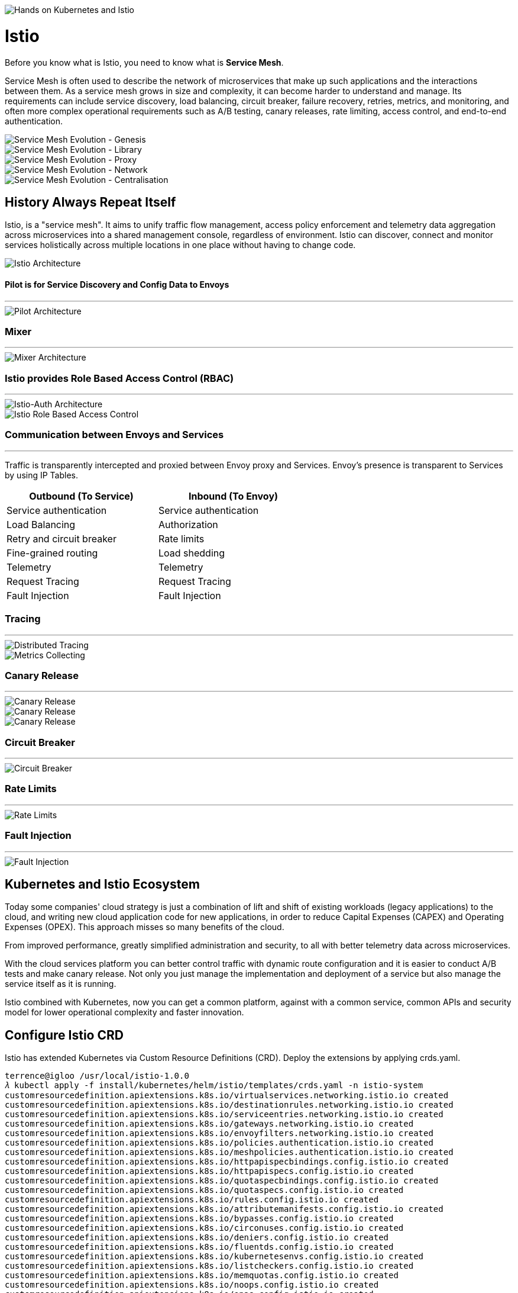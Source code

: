 image::Hands on Kubernetes and Istio.jpg[Hands on Kubernetes and Istio]

Istio
=====

Before you know what is Istio, you need to know what is **Service Mesh**.

Service Mesh is often used to describe the network of microservices that make up such applications and the interactions between them. As a service mesh grows in size and complexity, it can become harder to understand and manage. Its requirements can include service discovery, load balancing, circuit breaker, failure recovery, retries, metrics, and monitoring, and often more complex operational requirements such as A/B testing, canary releases, rate limiting, access control, and end-to-end authentication.

image::Service Mesh Evolution - Genesis.png[Service Mesh Evolution - Genesis]

image::Service Mesh Evolution - Library.png[Service Mesh Evolution - Library]

image::Service Mesh Evolution - Proxy.png[Service Mesh Evolution - Proxy]

image::Service Mesh Evolution - Network.png[Service Mesh Evolution - Network]

image::Service Mesh Evolution - Centralisation.png[Service Mesh Evolution - Centralisation]

History Always Repeat Itself
----------------------------

Istio, is a "service mesh". It aims to unify traffic flow management, access policy enforcement and telemetry data aggregation across microservices into a shared management console, regardless of environment. Istio can discover, connect and monitor services holistically across multiple locations in one place without having to change code.

image::Istio Architecture.png[Istio Architecture]

#### Pilot is for Service Discovery and Config Data to Envoys
- - -
image::Pilot Architecture.png[Pilot Architecture]

### Mixer
- - -
image::Mixer Architecture.png[Mixer Architecture]

### Istio provides Role Based Access Control (RBAC)
- - -
image::Istio-Auth Architecture.png[Istio-Auth Architecture]

image::Istio RBAC.png[Istio Role Based Access Control]

### Communication between Envoys and Services
- - -
Traffic is transparently intercepted and proxied between Envoy proxy and Services. Envoy's presence is transparent to Services by using IP Tables.

[width="60%",frame="topbot",options="header"]
|====================================================
| Outbound (To Service)     | Inbound (To Envoy)
| Service authentication    | Service authentication
| Load Balancing            | Authorization
| Retry and circuit breaker | Rate limits
| Fine-grained routing      | Load shedding
| Telemetry                 | Telemetry
| Request Tracing           | Request Tracing
| Fault Injection           | Fault Injection
|====================================================

### Tracing
- - - 
image::Distributed Tracing.png[Distributed Tracing]

image::Metrics Collecting.png[Metrics Collecting]

### Canary Release
- - -
image::Canary Release 1.png[Canary Release]

image::Canary Release 2.png[Canary Release]

image::Canary Release 3.png[Canary Release]

### Circuit Breaker
- - -
image::Circuit Breaker.png[Circuit Breaker]

### Rate Limits
- - -
image::Rate Limits.png[Rate Limits]

### Fault Injection
- - -
image::Fault Injection.png[Fault Injection]

Kubernetes and Istio Ecosystem
------------------------------

Today some companies' cloud strategy is just a combination of lift and shift of existing workloads (legacy applications) to the cloud, and writing new cloud application code for new applications, in order to reduce Capital Expenses (CAPEX) and Operating Expenses (OPEX). This approach misses so many benefits of the cloud.

From improved performance, greatly simplified administration and security, to all with better telemetry data across microservices.

With the cloud services platform you can better control traffic with dynamic route configuration and it is easier to conduct A/B tests and make canary release. Not only you just manage the implementation and deployment of a service but also manage the service itself as it is running.

Istio combined with Kubernetes, now you can get a common platform, against with a common service, common APIs and security model for lower operational complexity and faster innovation.

Configure Istio CRD
-------------------

Istio has extended Kubernetes via Custom Resource Definitions (CRD). Deploy the extensions by applying crds.yaml.

[source.console]
----
terrence@igloo /usr/local/istio-1.0.0
𝜆 kubectl apply -f install/kubernetes/helm/istio/templates/crds.yaml -n istio-system
customresourcedefinition.apiextensions.k8s.io/virtualservices.networking.istio.io created
customresourcedefinition.apiextensions.k8s.io/destinationrules.networking.istio.io created
customresourcedefinition.apiextensions.k8s.io/serviceentries.networking.istio.io created
customresourcedefinition.apiextensions.k8s.io/gateways.networking.istio.io created
customresourcedefinition.apiextensions.k8s.io/envoyfilters.networking.istio.io created
customresourcedefinition.apiextensions.k8s.io/policies.authentication.istio.io created
customresourcedefinition.apiextensions.k8s.io/meshpolicies.authentication.istio.io created
customresourcedefinition.apiextensions.k8s.io/httpapispecbindings.config.istio.io created
customresourcedefinition.apiextensions.k8s.io/httpapispecs.config.istio.io created
customresourcedefinition.apiextensions.k8s.io/quotaspecbindings.config.istio.io created
customresourcedefinition.apiextensions.k8s.io/quotaspecs.config.istio.io created
customresourcedefinition.apiextensions.k8s.io/rules.config.istio.io created
customresourcedefinition.apiextensions.k8s.io/attributemanifests.config.istio.io created
customresourcedefinition.apiextensions.k8s.io/bypasses.config.istio.io created
customresourcedefinition.apiextensions.k8s.io/circonuses.config.istio.io created
customresourcedefinition.apiextensions.k8s.io/deniers.config.istio.io created
customresourcedefinition.apiextensions.k8s.io/fluentds.config.istio.io created
customresourcedefinition.apiextensions.k8s.io/kubernetesenvs.config.istio.io created
customresourcedefinition.apiextensions.k8s.io/listcheckers.config.istio.io created
customresourcedefinition.apiextensions.k8s.io/memquotas.config.istio.io created
customresourcedefinition.apiextensions.k8s.io/noops.config.istio.io created
customresourcedefinition.apiextensions.k8s.io/opas.config.istio.io created
customresourcedefinition.apiextensions.k8s.io/prometheuses.config.istio.io created
customresourcedefinition.apiextensions.k8s.io/rbacs.config.istio.io created
customresourcedefinition.apiextensions.k8s.io/redisquotas.config.istio.io created
customresourcedefinition.apiextensions.k8s.io/servicecontrols.config.istio.io created
customresourcedefinition.apiextensions.k8s.io/signalfxs.config.istio.io created
customresourcedefinition.apiextensions.k8s.io/solarwindses.config.istio.io created
customresourcedefinition.apiextensions.k8s.io/stackdrivers.config.istio.io created
customresourcedefinition.apiextensions.k8s.io/statsds.config.istio.io created
customresourcedefinition.apiextensions.k8s.io/stdios.config.istio.io created
customresourcedefinition.apiextensions.k8s.io/apikeys.config.istio.io created
customresourcedefinition.apiextensions.k8s.io/authorizations.config.istio.io created
customresourcedefinition.apiextensions.k8s.io/checknothings.config.istio.io created
customresourcedefinition.apiextensions.k8s.io/kuberneteses.config.istio.io created
customresourcedefinition.apiextensions.k8s.io/listentries.config.istio.io created
customresourcedefinition.apiextensions.k8s.io/logentries.config.istio.io created
customresourcedefinition.apiextensions.k8s.io/edges.config.istio.io created
customresourcedefinition.apiextensions.k8s.io/metrics.config.istio.io created
customresourcedefinition.apiextensions.k8s.io/quotas.config.istio.io created
customresourcedefinition.apiextensions.k8s.io/reportnothings.config.istio.io created
customresourcedefinition.apiextensions.k8s.io/servicecontrolreports.config.istio.io created
customresourcedefinition.apiextensions.k8s.io/tracespans.config.istio.io created
customresourcedefinition.apiextensions.k8s.io/rbacconfigs.rbac.istio.io created
customresourcedefinition.apiextensions.k8s.io/serviceroles.rbac.istio.io created
customresourcedefinition.apiextensions.k8s.io/servicerolebindings.rbac.istio.io created
customresourcedefinition.apiextensions.k8s.io/adapters.config.istio.io created
customresourcedefinition.apiextensions.k8s.io/instances.config.istio.io created
customresourcedefinition.apiextensions.k8s.io/templates.config.istio.io created
customresourcedefinition.apiextensions.k8s.io/handlers.config.istio.io created
----

Install Istio with default mutual TLS authentication
----------------------------------------------------

To Install Istio and enforce mutual TLS authentication by default, use the yaml istio-demo-auth.yaml. This will deploy Pilot, Mixer, Ingress-Controller, and Egress-Controller, and the Istio CA (Certificate Authority):

[source.console]
----
terrence@igloo /usr/local/istio-1.0.0
𝜆 kubectl apply -f install/kubernetes/istio-demo-auth.yaml
namespace/istio-system created
configmap/istio-galley-configuration created
configmap/istio-grafana-custom-resources created
configmap/istio-statsd-prom-bridge created
configmap/prometheus created
configmap/istio-security-custom-resources created
configmap/istio created
configmap/istio-sidecar-injector created
serviceaccount/istio-galley-service-account created
serviceaccount/istio-egressgateway-service-account created
serviceaccount/istio-ingressgateway-service-account created
serviceaccount/istio-grafana-post-install-account created
clusterrole.rbac.authorization.k8s.io/istio-grafana-post-install-istio-system created
clusterrolebinding.rbac.authorization.k8s.io/istio-grafana-post-install-role-binding-istio-system created
job.batch/istio-grafana-post-install created
serviceaccount/istio-mixer-service-account created
serviceaccount/istio-pilot-service-account created
serviceaccount/prometheus created
serviceaccount/istio-cleanup-secrets-service-account created
clusterrole.rbac.authorization.k8s.io/istio-cleanup-secrets-istio-system created
clusterrolebinding.rbac.authorization.k8s.io/istio-cleanup-secrets-istio-system created
job.batch/istio-cleanup-secrets created
serviceaccount/istio-security-post-install-account created
clusterrole.rbac.authorization.k8s.io/istio-security-post-install-istio-system created
clusterrolebinding.rbac.authorization.k8s.io/istio-security-post-install-role-binding-istio-system created
job.batch/istio-security-post-install created
serviceaccount/istio-citadel-service-account created
serviceaccount/istio-sidecar-injector-service-account created
customresourcedefinition.apiextensions.k8s.io/virtualservices.networking.istio.io configured
customresourcedefinition.apiextensions.k8s.io/destinationrules.networking.istio.io configured
customresourcedefinition.apiextensions.k8s.io/serviceentries.networking.istio.io configured
customresourcedefinition.apiextensions.k8s.io/gateways.networking.istio.io configured
customresourcedefinition.apiextensions.k8s.io/envoyfilters.networking.istio.io configured
customresourcedefinition.apiextensions.k8s.io/httpapispecbindings.config.istio.io configured
customresourcedefinition.apiextensions.k8s.io/httpapispecs.config.istio.io configured
customresourcedefinition.apiextensions.k8s.io/quotaspecbindings.config.istio.io configured
customresourcedefinition.apiextensions.k8s.io/quotaspecs.config.istio.io configured
customresourcedefinition.apiextensions.k8s.io/rules.config.istio.io configured
customresourcedefinition.apiextensions.k8s.io/attributemanifests.config.istio.io configured
customresourcedefinition.apiextensions.k8s.io/bypasses.config.istio.io configured
customresourcedefinition.apiextensions.k8s.io/circonuses.config.istio.io configured
customresourcedefinition.apiextensions.k8s.io/deniers.config.istio.io configured
customresourcedefinition.apiextensions.k8s.io/fluentds.config.istio.io configured
customresourcedefinition.apiextensions.k8s.io/kubernetesenvs.config.istio.io configured
customresourcedefinition.apiextensions.k8s.io/listcheckers.config.istio.io configured
customresourcedefinition.apiextensions.k8s.io/memquotas.config.istio.io configured
customresourcedefinition.apiextensions.k8s.io/noops.config.istio.io configured
customresourcedefinition.apiextensions.k8s.io/opas.config.istio.io configured
customresourcedefinition.apiextensions.k8s.io/prometheuses.config.istio.io configured
customresourcedefinition.apiextensions.k8s.io/rbacs.config.istio.io configured
customresourcedefinition.apiextensions.k8s.io/redisquotas.config.istio.io configured
customresourcedefinition.apiextensions.k8s.io/servicecontrols.config.istio.io configured
customresourcedefinition.apiextensions.k8s.io/signalfxs.config.istio.io configured
customresourcedefinition.apiextensions.k8s.io/solarwindses.config.istio.io configured
customresourcedefinition.apiextensions.k8s.io/stackdrivers.config.istio.io configured
customresourcedefinition.apiextensions.k8s.io/statsds.config.istio.io configured
customresourcedefinition.apiextensions.k8s.io/stdios.config.istio.io configured
customresourcedefinition.apiextensions.k8s.io/apikeys.config.istio.io configured
customresourcedefinition.apiextensions.k8s.io/authorizations.config.istio.io configured
customresourcedefinition.apiextensions.k8s.io/checknothings.config.istio.io configured
customresourcedefinition.apiextensions.k8s.io/kuberneteses.config.istio.io configured
customresourcedefinition.apiextensions.k8s.io/listentries.config.istio.io configured
customresourcedefinition.apiextensions.k8s.io/logentries.config.istio.io configured
customresourcedefinition.apiextensions.k8s.io/edges.config.istio.io configured
customresourcedefinition.apiextensions.k8s.io/metrics.config.istio.io configured
customresourcedefinition.apiextensions.k8s.io/quotas.config.istio.io configured
customresourcedefinition.apiextensions.k8s.io/reportnothings.config.istio.io configured
customresourcedefinition.apiextensions.k8s.io/servicecontrolreports.config.istio.io configured
customresourcedefinition.apiextensions.k8s.io/tracespans.config.istio.io configured
customresourcedefinition.apiextensions.k8s.io/rbacconfigs.rbac.istio.io configured
customresourcedefinition.apiextensions.k8s.io/serviceroles.rbac.istio.io configured
customresourcedefinition.apiextensions.k8s.io/servicerolebindings.rbac.istio.io configured
customresourcedefinition.apiextensions.k8s.io/adapters.config.istio.io configured
customresourcedefinition.apiextensions.k8s.io/instances.config.istio.io configured
customresourcedefinition.apiextensions.k8s.io/templates.config.istio.io configured
customresourcedefinition.apiextensions.k8s.io/handlers.config.istio.io configured
clusterrole.rbac.authorization.k8s.io/istio-galley-istio-system created
clusterrole.rbac.authorization.k8s.io/istio-egressgateway-istio-system created
clusterrole.rbac.authorization.k8s.io/istio-ingressgateway-istio-system created
clusterrole.rbac.authorization.k8s.io/istio-mixer-istio-system created
clusterrole.rbac.authorization.k8s.io/istio-pilot-istio-system created
clusterrole.rbac.authorization.k8s.io/prometheus-istio-system created
clusterrole.rbac.authorization.k8s.io/istio-citadel-istio-system created
clusterrole.rbac.authorization.k8s.io/istio-sidecar-injector-istio-system created
clusterrolebinding.rbac.authorization.k8s.io/istio-galley-admin-role-binding-istio-system created
clusterrolebinding.rbac.authorization.k8s.io/istio-egressgateway-istio-system created
clusterrolebinding.rbac.authorization.k8s.io/istio-ingressgateway-istio-system created
clusterrolebinding.rbac.authorization.k8s.io/istio-mixer-admin-role-binding-istio-system created
clusterrolebinding.rbac.authorization.k8s.io/istio-pilot-istio-system created
clusterrolebinding.rbac.authorization.k8s.io/prometheus-istio-system created
clusterrolebinding.rbac.authorization.k8s.io/istio-citadel-istio-system created
clusterrolebinding.rbac.authorization.k8s.io/istio-sidecar-injector-admin-role-binding-istio-system created
service/istio-galley created
service/istio-egressgateway created
service/istio-ingressgateway created
service/grafana created
service/istio-policy created
service/istio-telemetry created
service/istio-statsd-prom-bridge created
deployment.extensions/istio-statsd-prom-bridge created
service/istio-pilot created
service/prometheus created
service/istio-citadel created
service/servicegraph created
service/istio-sidecar-injector created
deployment.extensions/istio-galley created
deployment.extensions/istio-egressgateway created
deployment.extensions/istio-ingressgateway created
deployment.extensions/grafana created
deployment.extensions/istio-policy created
deployment.extensions/istio-telemetry created
deployment.extensions/istio-pilot created
deployment.extensions/prometheus created
deployment.extensions/istio-citadel created
deployment.extensions/servicegraph created
deployment.extensions/istio-sidecar-injector created
deployment.extensions/istio-tracing created
gateway.networking.istio.io/istio-autogenerated-k8s-ingress created
horizontalpodautoscaler.autoscaling/istio-egressgateway created
horizontalpodautoscaler.autoscaling/istio-ingressgateway created
horizontalpodautoscaler.autoscaling/istio-policy created
horizontalpodautoscaler.autoscaling/istio-telemetry created
horizontalpodautoscaler.autoscaling/istio-pilot created
service/jaeger-query created
service/jaeger-collector created
service/jaeger-agent created
service/zipkin created
service/tracing created
mutatingwebhookconfiguration.admissionregistration.k8s.io/istio-sidecar-injector created
attributemanifest.config.istio.io/istioproxy created
attributemanifest.config.istio.io/kubernetes created
stdio.config.istio.io/handler created
logentry.config.istio.io/accesslog created
logentry.config.istio.io/tcpaccesslog created
rule.config.istio.io/stdio created
rule.config.istio.io/stdiotcp created
metric.config.istio.io/requestcount created
metric.config.istio.io/requestduration created
metric.config.istio.io/requestsize created
metric.config.istio.io/responsesize created
metric.config.istio.io/tcpbytesent created
metric.config.istio.io/tcpbytereceived created
prometheus.config.istio.io/handler created
rule.config.istio.io/promhttp created
rule.config.istio.io/promtcp created
kubernetesenv.config.istio.io/handler created
rule.config.istio.io/kubeattrgenrulerule created
rule.config.istio.io/tcpkubeattrgenrulerule created
kubernetes.config.istio.io/attributes created
destinationrule.networking.istio.io/istio-policy created
destinationrule.networking.istio.io/istio-telemetry created
----

List Istio in Pods:

[source.console]
----
terrence@igloo /usr/local/istio-1.0.0
𝜆 kubectl get pods -n istio-system
NAME                                        READY     STATUS              RESTARTS   AGE
grafana-66469c4d95-x2rpc                    1/1       Running             0          7m
istio-citadel-5799b76c66-d87mf              1/1       Running             0          7m
istio-cleanup-secrets-7n7mw                 0/1       Completed           0          7m
istio-egressgateway-657f449d77-vzxg7        1/1       Running             0          7m
istio-galley-5bf4d6b8f7-h6ljg               0/1       ContainerCreating   0          7m
istio-grafana-post-install-q8fjv            0/1       Completed           0          7m
istio-ingressgateway-b55bc6bbb-8jcb4        1/1       Running             0          7m
istio-pilot-c8ff8c54-6bj46                  0/2       Pending             0          7m
istio-policy-566866947b-jpzdx               2/2       Running             0          7m
istio-security-post-install-cw7nn           0/1       Completed           0          7m
istio-sidecar-injector-5b5fcf4df6-rf48b     0/1       ContainerCreating   0          7m
istio-statsd-prom-bridge-7f44bb5ddb-dskfq   1/1       Running             0          7m
istio-telemetry-5966685789-27cf9            0/2       ContainerCreating   0          7m
istio-tracing-ff94688bb-b2cnt               0/1       Running             0          7m
prometheus-84bd4b9796-56m9k                 1/1       Running             0          7m
servicegraph-7875b75b4f-vw4nr               1/1       Running             1          7m
----

List Istio in Services:

[source.console]
----
terrence@igloo /usr/local/istio-1.0.0
𝜆 minikube service list
|--------------|--------------------------|--------------------------------|
|  NAMESPACE   |           NAME           |              URL               |
|--------------|--------------------------|--------------------------------|
| default      | details                  | No node port                   |
| default      | kubernetes               | No node port                   |
| default      | productpage              | No node port                   |
| default      | ratings                  | No node port                   |
| default      | reviews                  | No node port                   |
| istio-system | grafana                  | No node port                   |
| istio-system | istio-citadel            | No node port                   |
| istio-system | istio-egressgateway      | No node port                   |
| istio-system | istio-galley             | No node port                   |
| istio-system | istio-ingressgateway     | http://192.168.99.101:31380    |
|              |                          | http://192.168.99.101:31390    |
|              |                          | http://192.168.99.101:31400    |
|              |                          | http://192.168.99.101:32629    |
|              |                          | http://192.168.99.101:31109    |
|              |                          | http://192.168.99.101:31076    |
|              |                          | http://192.168.99.101:32011    |
| istio-system | istio-pilot              | No node port                   |
| istio-system | istio-policy             | No node port                   |
| istio-system | istio-sidecar-injector   | No node port                   |
| istio-system | istio-statsd-prom-bridge | No node port                   |
| istio-system | istio-telemetry          | No node port                   |
| istio-system | jaeger-agent             | No node port                   |
| istio-system | jaeger-collector         | No node port                   |
| istio-system | jaeger-query             | No node port                   |
| istio-system | prometheus               | No node port                   |
| istio-system | servicegraph             | No node port                   |
| istio-system | tracing                  | No node port                   |
| istio-system | zipkin                   | No node port                   |
| kube-system  | kube-dns                 | No node port                   |
| kube-system  | kubernetes-dashboard     | http://192.168.99.101:30000    |
|--------------|--------------------------|--------------------------------|

terrence@igloo /usr/local/istio-1.0.0
𝜆 kubectl get svc istio-ingressgateway -n istio-system
NAME                   TYPE           CLUSTER-IP       EXTERNAL-IP   PORT(S)                                                                                                     AGE
istio-ingressgateway   LoadBalancer   10.103.203.202   <pending>     80:31380/TCP,443:31390/TCP,31400:31400/TCP,15011:32629/TCP,8060:31109/TCP,15030:31076/TCP,15031:32011/TCP   44m

terrence@igloo /usr/local/istio-1.0.0
𝜆 kubectl -n istio-system get svc grafana prometheus jaeger-query
NAME           TYPE        CLUSTER-IP      EXTERNAL-IP   PORT(S)     AGE
grafana        ClusterIP   10.99.64.215    <none>        3000/TCP    1h
NAME           TYPE        CLUSTER-IP      EXTERNAL-IP   PORT(S)     AGE
prometheus     ClusterIP   10.103.16.254   <none>        9090/TCP    1h
NAME           TYPE        CLUSTER-IP      EXTERNAL-IP   PORT(S)     AGE
jaeger-query   ClusterIP   10.96.253.59    <none>        16686/TCP   1h
----

Access Grafana:

[source.console]
----
𝜆 kubectl -n istio-system get svc grafana
NAME      TYPE        CLUSTER-IP     EXTERNAL-IP   PORT(S)    AGE
grafana   ClusterIP   10.99.64.215   <none>        3000/TCP   2d

𝜆 kubectl -n istio-system describe svc grafana
Name:              grafana
Namespace:         istio-system
Labels:            app=grafana
                   chart=grafana-0.1.0
                   heritage=Tiller
                   release=RELEASE-NAME
Annotations:       kubectl.kubernetes.io/last-applied-configuration={"apiVersion":"v1","kind":"Service","metadata":{"annotations":{},"labels":{"app":"grafana","chart":"grafana-0.1.0","heritage":"Tiller","release":"RELEA...
Selector:          app=grafana
Type:              ClusterIP
IP:                10.99.64.215
Port:              http  3000/TCP
TargetPort:        3000/TCP
Endpoints:         172.17.0.8:3000
Session Affinity:  None
Events:            <none>

𝜆 kubectl -n istio-system get ep grafana
NAME      ENDPOINTS         AGE
grafana   172.17.0.8:3000   2d

𝜆 kubectl -n istio-system port-forward svc/grafana 3000:3000
Forwarding from 127.0.0.1:3000 -> 3000
Forwarding from [::1]:3000 -> 3000
----

Go to Grafana at http://localhost:3000/dashboard/db/istio-mesh-dashboard

image::Grafana.png[Grafana]

Access Prometheus:

[source.console]
----
terrence@igloo /usr/local/istio-1.0.0
𝜆 kubectl -n istio-system port-forward svc/prometheus 9090:9090
Forwarding from 127.0.0.1:9090 -> 9090
Forwarding from [::1]:9090 -> 9090
----

Go to Prometheus at http://localhost:9090/graph

image::Prometheus.png[Prometheus]

Access Jaeger, the tracing:

[source.console]
----
terrence@igloo /usr/local/istio-1.0.0
𝜆 kubectl -n istio-system port-forward svc/jaeger-query 16686:16686
Forwarding from 127.0.0.1:16686 -> 16686
Forwarding from [::1]:16686 -> 16686
----

Go to Jaeger Dashboard at http://localhost:16686

image::Jaeger Dashboard.png[Jaeger Dashboard]

image::Jaeger Tracing.png[Jaeger Tracing]

References
----------

- 谈谈微服务架构中的基础设施：Service Mesh与Istio https://zhaohuabing.com/2018/03/29/what-is-service-mesh-and-istio/
- Cloud Native Landscape https://github.com/cncf/landscape
- Istio - Weaving the Service Mesh https://www.infoq.com/presentations/istio-service-mesh